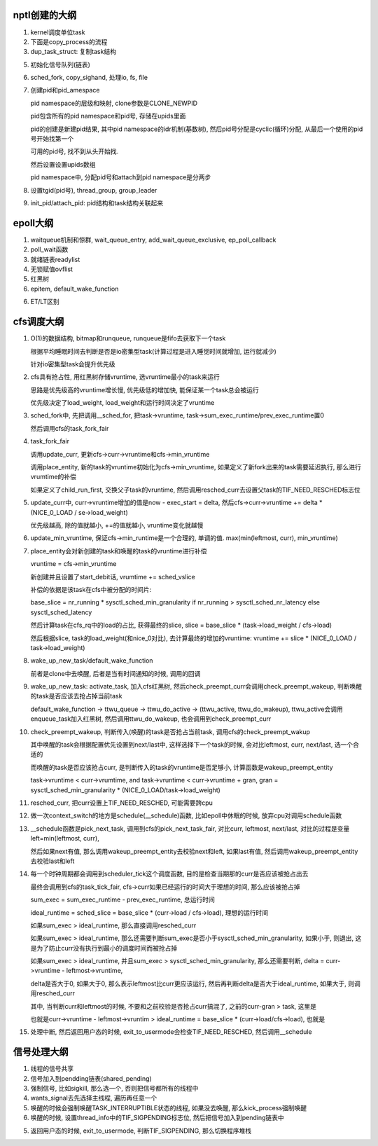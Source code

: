 nptl创建的大纲
==================

1. kernel调度单位task

2. 下面是copy_process的流程

3. dup_task_struct: 复制task结构

5. 初始化信号队列(链表)

6. sched_fork, copy_sighand, 处理io, fs, file

7. 创建pid和pid_amespace

   pid namespace的层级和映射, clone参数是CLONE_NEWPID

   pid包含所有的pid namespace和pid号, 存储在upids里面

   pid的创建是新建pid结果, 其中pid namespace的idr机制(基数树), 然后pid号分配是cyclic(循环)分配, 从最后一个使用的pid号开始找第一个

   可用的pid号, 找不到从头开始找.

   然后设置设置upids数组

   pid namespace中, 分配pid号和attach到pid namespace是分两步

8. 设置tgid(pid号), thread_group, group_leader

9. init_pid/attach_pid: pid结构和task结构关联起来

epoll大纲
============

1. waitqueue机制和惊群, wait_queue_entry, add_wait_queue_exclusive, ep_poll_callback

2. poll_wait函数
   
3. 就绪链表readylist
   
4. 无锁赋值ovflist
   
5. 红黑树

6. epitem, default_wake_function

6. ET/LT区别

cfs调度大纲
===============

1. O(1)的数据结构, bitmap和runqueue, runqueue是fifo去获取下一个task

   根据平均睡眠时间去判断是否是io密集型task(计算过程是进入睡觉时间就增加, 运行就减少)

   针对io密集型task会提升优先级

2. cfs具有抢占性, 用红黑树存储vruntime, 选vruntime最小的task来运行
   
   思路是优先级高的vruntime增长慢, 优先级低的增加快, 能保证某一个task总会被运行

   优先级决定了load_weight, load_weight和运行时间决定了vruntime


3. sched_fork中, 先把调用__sched_for, 把task->vruntime, task->sum_exec_runtime/prev_exec_runtime置0

   然后调用cfs的task_fork_fair
   
4. task_fork_fair
   
   调用update_curr,  更新cfs->curr->vruntime和cfs->min_vruntime
   
   调用place_entity, 新的task的vruntime初始化为cfs->min_vruntime, 如果定义了新fork出来的task需要延迟执行, 那么进行vrumtime的补偿

   如果定义了child_run_first, 交换父子task的vruntime, 然后调用resched_curr去设置父task的TIF_NEED_RESCHED标志位

5. update_curr中, curr->vruntime增加的值是now - exec_start = delta, 然后cfs->curr->vruntime += delta * (NICE_0_LOAD / se->load_weight)

   优先级越高, 除的值就越小, +=的值就越小, vruntime变化就越慢

6. update_min_vruntime, 保证cfs->min_runtime是一个合理的, 单调的值. max(min(leftmost, curr), min_vruntime)


7. place_entity会对新创建的task和唤醒的task的vruntime进行补偿

   vruntime = cfs->min_vruntime

   新创建并且设置了start_debit话, vrumtime += sched_vslice

   补偿的依据是该task在cfs中被分配的时间片:
   
   base_slice = nr_running * sysctl_sched_min_granularity if nr_running > sysctl_sched_nr_latency else sysctl_sched_latency

   然后计算task在cfs_rq中的load的占比, 获得最终的slice, slice = base_slice * (task->load_weight / cfs->load)

   然后根据slice, task的load_weight(和nice_0对比), 去计算最终的增加的vruntime: vruntime += slice * (NICE_0_LOAD / task->load_weight)


8. wake_up_new_task/default_wake_function

   前者是clone中去唤醒, 后者是当有时间通知的时候, 调用的回调

9. wake_up_new_task: activate_task, 加入cfs红黑树, 然后check_preempt_curr会调用check_preempt_wakeup, 判断唤醒的task是否应该去抢占掉当前task

   default_wake_function -> ttwu_queue -> ttwu_do_active -> (ttwu_active, ttwu_do_wakeup),  ttwu_active会调用enqueue_task加入红黑树, 然后调用ttwu_do_wakeup, 也会调用到check_preempt_curr


10. check_preempt_wakeup, 判断传入(唤醒)的task是否抢占当前task, 调用cfs的check_preempt_wakup

    其中唤醒的task会根据配置优先设置到next/last中, 这样选择下一个task的时候, 会对比leftmost, curr, next/last, 选一个合适的

    而唤醒的task是否应该抢占curr, 是判断传入的task的vruntime是否足够小, 计算函数是wakeup_preempt_entity

    task->vruntime < curr->vrumtime, and task->vruntime < curr->vruntime + gran, gran = sysctl_sched_min_granularity * (NICE_0_LOAD/task->load_weight)


11. resched_curr, 把curr设置上TIF_NEED_RESCHED, 可能需要跨cpu

12. 做一次context_switch的地方是schedule(__schedule)函数, 比如epoll中休眠的时候, 放弃cpu对调用schedule函数


13. __schedule函数是pick_next_task, 调用到cfs的pick_next_task_fair, 对比curr, leftmost, next/last, 对比的过程是变量left=min(leftmost, curr),
    
    然后如果next有值, 那么调用wakeup_preempt_entity去校验next和left, 如果last有值, 然后调用wakeup_preempt_entity去校验last和left

14. 每一个时钟周期都会调用到scheduler_tick这个调度函数, 目的是检查当期那的curr是否应该被抢占出去
    
    最终会调用到cfs的task_tick_fair, cfs->curr如果已经运行的时间大于理想的时间, 那么应该被抢占掉

    sum_exec = sum_exec_runtime - prev_exec_runtime, 总运行时间

    ideal_runtime = sched_slice = base_slice * (curr->load / cfs->load), 理想的运行时间

    如果sum_exec > ideal_runtime, 那么直接调用resched_curr
   
    如果sum_exec > ideal_runtime, 那么还需要判断sum_exec是否小于sysctl_sched_min_granularity, 如果小于, 则退出, 这是为了防止curr没有执行到最小的调度时间而被抢占掉

    如果sum_exec > ideal_runtime, 并且sum_exec > sysctl_sched_min_granularity, 那么还需要判断, delta = curr->vruntime - leftmost->vruntime,

    delta是否大于0, 如果大于0, 那么表示leftmost比curr更应该运行, 然后再判断delta是否大于ideal_runtime, 如果大于, 则调用resched_curr

    其中, 当判断curr和leftmost的时候, 不要和之前校验是否抢占curr搞混了, 之前的curr-gran > task, 这里是

    也就是curr->vruntime - leftmost->vruntim > ideal_runtime = base_slice * (curr->load/cfs->load), 也就是

15. 处理中断, 然后返回用户态的时候, exit_to_usermode会检查TIF_NEED_RESCHED, 然后调用__schedule


信号处理大纲
================

1. 线程的信号共享

2. 信号加入到pendding链表(shared_pending)

3. 强制信号, 比如sigkill, 那么选一个, 否则把信号都所有的线程中

4. wants_signal去先选择主线程, 遍历再任意一个

5. 唤醒的时候会强制唤醒TASK_INTERRUPTIBLE状态的线程, 如果没去唤醒, 那么kick_process强制唤醒

6. 唤醒的时候, 设置thread_info中的TIF_SIGPENDING标志位, 然后把信号加入到pending链表中

5. 返回用户态的时候, exit_to_usermode, 判断TIF_SIGPENDING, 那么切换程序堆栈





